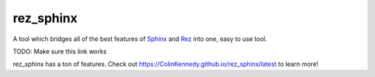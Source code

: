 ##########
rez_sphinx
##########

A tool which bridges all of the best features of `Sphinx
<https://www.sphinx-doc.org/en/master/>`_ and `Rez
<https://github.com/nerdvegas/rez>`_ into one, easy to use tool.

TODO: Make sure this link works

rez_sphinx has a ton of features. Check out
https://ColinKennedy.github.io/rez_sphinx/latest to learn more!
